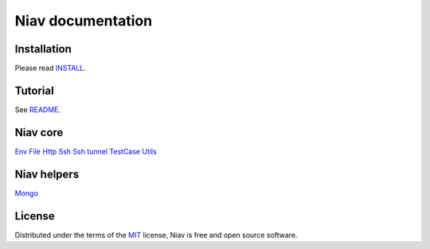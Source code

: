 ==================
Niav documentation
==================


Installation
------------

Please read `INSTALL <https://github.com/AffilaeTech/niav/INSTALL.rst>`_.


Tutorial
--------

See `README <https://github.com/AffilaeTech/niav/README.rst>`_.


Niav core
---------

`Env <https://github.com/AffilaeTech/niav/docs/env.rst>`_
`File <https://github.com/AffilaeTech/niav/docs/file.rst>`_
`Http <https://github.com/AffilaeTech/niav/docs/http.rst>`_
`Ssh <https://github.com/AffilaeTech/niav/docs/ssh.rst>`_
`Ssh tunnel <https://github.com/AffilaeTech/niav/docs/ssh_tunnel.rst>`_
`TestCase <https://github.com/AffilaeTech/niav/docs/testcase.rst>`_
`Utils <https://github.com/AffilaeTech/niav/docs/utils.rst>`_


Niav helpers
------------

`Mongo <https://github.com/AffilaeTech/niav/docs/mongo.rst>`_


License
-------

Distributed under the terms of the `MIT <https://github.com/AffilaeTech/niav/LICENSE.rst>`_ license, Niav is free and open source software.
